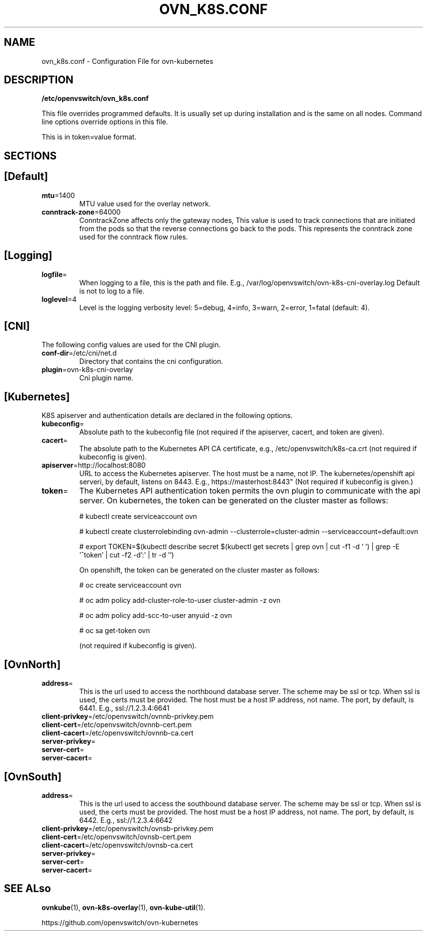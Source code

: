 .TH OVN_K8S.CONF "5" "Mar 2018" "ovn-kubernetes" "OVN-KUBERNETES Configuration File"
.SH NAME
ovn_k8s.conf \- Configuration File for ovn-kubernetes
.SH DESCRIPTION
.PP
\fB/etc/openvswitch/ovn_k8s.conf\fR
.PP
This file overrides programmed defaults. It is usually set up during installation 
and is the same on all nodes. Command line options override options in this file.
.PP
This is in token=value format.
.SH SECTIONS
.SH [Default]
.TP
\fBmtu\fR=1400
MTU value used for the overlay network.
.TP
\fBconntrack-zone\fR=64000
ConntrackZone affects only the gateway nodes, This value is used to track connections
that are initiated from the pods so that the reverse connections go back to the pods.
This represents the conntrack zone used for the conntrack flow rules.
.PP
.SH [Logging]
.TP
\fBlogfile\fR=
When logging to a file, this is the path and file. E.g., /var/log/openvswitch/ovn-k8s-cni-overlay.log
Default is not to log to a file.
.TP
\fBloglevel\fR=4
Level is the logging verbosity level: 5=debug, 4=info, 3=warn, 2=error, 1=fatal (default: 4).
.SH [CNI]
.PP
The following config values are used for the CNI plugin.
.TP
\fBconf-dir\fR=/etc/cni/net.d
Directory that contains the cni configuration.
.TP
\fBplugin\fR=ovn-k8s-cni-overlay
Cni plugin name.
.SH [Kubernetes]
.PP
K8S apiserver and authentication details are declared in the following options.
.TP
\fBkubeconfig\fR=
Absolute path to the kubeconfig file (not required if the apiserver, cacert, and token are given).
.TP
\fBcacert\fR=
The absolute path to the Kubernetes API CA certificate, e.g.,
/etc/openvswitch/k8s-ca.crt (not required if kubeconfig is given).
.TP
\fBapiserver\fR=http://localhost:8080
URL to access the Kubernetes apiserver. The host must be a name, not IP. The kubernetes/openshift
api serveri, by default, listens on 8443. E.g., https://masterhost:8443"
(Not required if kubeconfig is given.)
.TP
\fBtoken\fR=
The Kubernetes API authentication token permits the ovn plugin to communicate with the
api server. On kubernetes, the token can be generated on the cluster master as follows:

# kubectl create serviceaccount ovn

# kubectl create clusterrolebinding ovn-admin --clusterrole=cluster-admin --serviceaccount=default:ovn

# export TOKEN=$(kubectl describe secret $(kubectl get secrets | grep ovn | cut -f1 -d ' ') | grep -E '^token' | cut -f2 -d':' | tr -d '\t')

On openshift, the token can be generated on the cluster master as follows:

# oc create serviceaccount ovn

# oc adm policy add-cluster-role-to-user cluster-admin -z ovn

# oc adm policy add-scc-to-user anyuid -z ovn

# oc sa get-token ovn

(not required if kubeconfig is given).

.SH [OvnNorth]
.TP
\fBaddress\fR=
This is the url used to access the northbound database server. The scheme may be ssl or tcp.
When ssl is used, the certs must be provided. The host must be a host IP address, not name.
The port, by default, is 6441. E.g., ssl://1.2.3.4:6641
.TP
\fBclient-privkey\fR=/etc/openvswitch/ovnnb-privkey.pem
.TP
\fBclient-cert\fR=/etc/openvswitch/ovnnb-cert.pem
.TP
\fBclient-cacert\fR=/etc/openvswitch/ovnnb-ca.cert
.TP
\fBserver-privkey\fR=
.TP
\fBserver-cert\fR=
.TP
\fBserver-cacert\fR=

.SH [OvnSouth]
.TP
\fBaddress\fR=
This is the url used to access the southbound database server. The scheme may be ssl or tcp.
When ssl is used, the certs must be provided. The host must be a host IP address, not name.
The port, by default, is 6442. E.g., ssl://1.2.3.4:6642
.TP
\fBclient-privkey\fR=/etc/openvswitch/ovnsb-privkey.pem
.TP
\fBclient-cert\fR=/etc/openvswitch/ovnsb-cert.pem
.TP
\fBclient-cacert\fR=/etc/openvswitch/ovnsb-ca.cert
.TP
\fBserver-privkey\fR=
.TP
\fBserver-cert\fR=
.TP
\fBserver-cacert\fR=

.SH "SEE ALso"
.BR ovnkube (1),
.BR ovn-k8s-overlay (1),
.BR ovn-kube-util (1).

.PP
https://github.com/openvswitch/ovn-kubernetes
